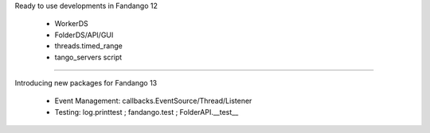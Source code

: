 
Ready to use developments in Fandango 12

 * WorkerDS
 
 * FolderDS/API/GUI
 
 * threads.timed_range
 
 * tango_servers script
 
----

Introducing new packages for Fandango 13

 * Event Management: callbacks.EventSource/Thread/Listener
 
 * Testing:  log.printtest ; fandango.test ; FolderAPI.__test__
